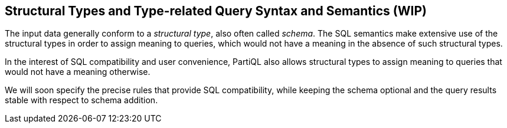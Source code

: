 [[sec:schema]]
== Structural Types and Type-related Query Syntax and Semantics (WIP)

The input data generally conform to a _structural type_, also often
called _schema_. The SQL semantics make extensive use of the structural
types in order to assign meaning to queries, which would not have a
meaning in the absence of such structural types.

In the interest of SQL compatibility and user convenience, PartiQL also
allows structural types to assign meaning to queries that would not have
a meaning otherwise.

We will soon specify the precise rules that provide SQL compatibility,
while keeping the schema optional and the query results stable with
respect to schema addition.
